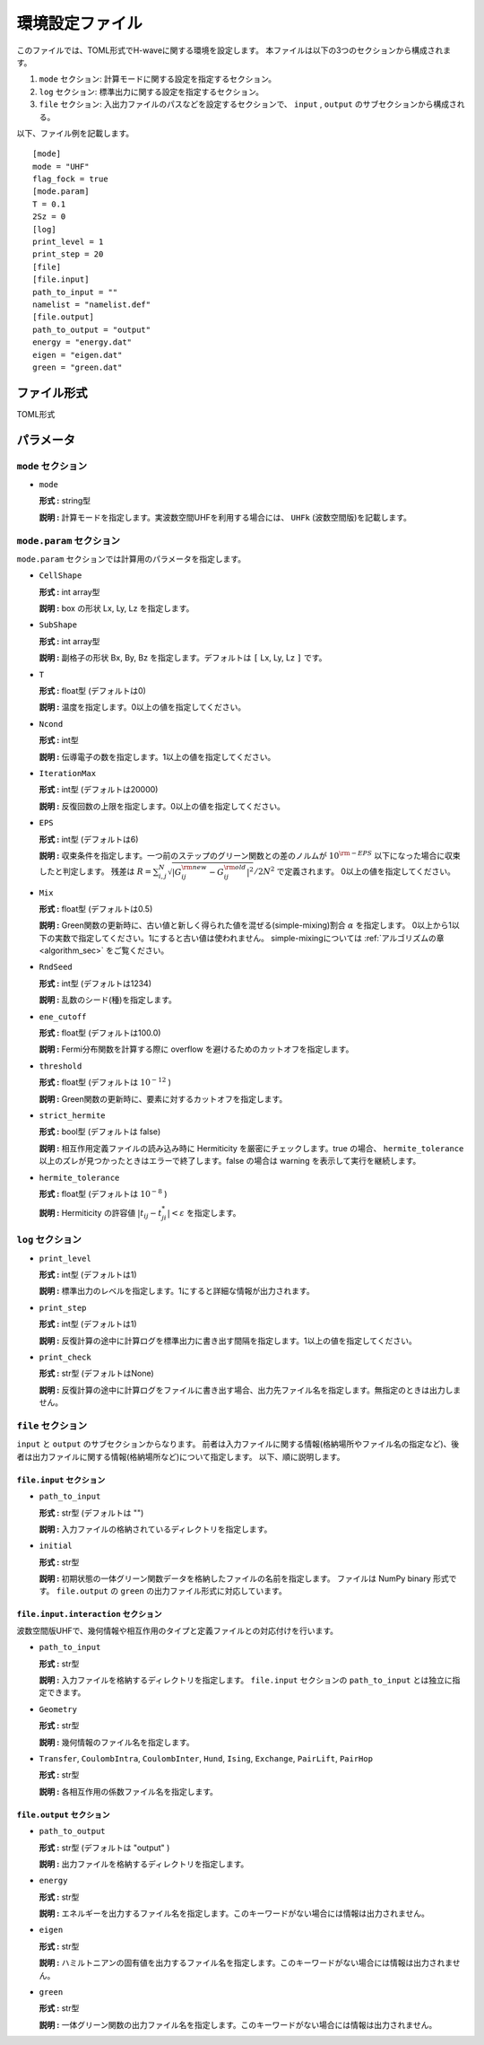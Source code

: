 .. highlight:: none

.. _Ch:Config:

環境設定ファイル
--------------------------------

このファイルでは、TOML形式でH-waveに関する環境を設定します。
本ファイルは以下の3つのセクションから構成されます。

1. ``mode`` セクション: 計算モードに関する設定を指定するセクション。

2. ``log`` セクション: 標準出力に関する設定を指定するセクション。

3. ``file`` セクション: 入出力ファイルのパスなどを設定するセクションで、 ``input`` , ``output`` のサブセクションから構成される。

以下、ファイル例を記載します。

::

    [mode]
    mode = "UHF"
    flag_fock = true
    [mode.param]
    T = 0.1
    2Sz = 0
    [log]
    print_level = 1
    print_step = 20
    [file]
    [file.input]
    path_to_input = ""
    namelist = "namelist.def"
    [file.output]
    path_to_output = "output"
    energy = "energy.dat"
    eigen = "eigen.dat"
    green = "green.dat"

ファイル形式
^^^^^^^^^^^^^^^^^^^^^^^^^^^^^^^^
TOML形式


パラメータ
^^^^^^^^^^^^^^^^^^^^^^^^^^^^^^^^

``mode`` セクション
================================

- ``mode``

  **形式 :** string型

  **説明 :** 計算モードを指定します。実波数空間UHFを利用する場合には、 ``UHFk`` (波数空間版)を記載します。

``mode.param`` セクション
================================

``mode.param`` セクションでは計算用のパラメータを指定します。

- ``CellShape``

  **形式 :** int array型

  **説明 :** box の形状 Lx, Ly, Lz を指定します。 

- ``SubShape``

  **形式 :** int array型

  **説明 :** 副格子の形状 Bx, By, Bz を指定します。デフォルトは ``[`` Lx, Ly, Lz ``]`` です。

- ``T``

  **形式 :** float型 (デフォルトは0)

  **説明 :** 温度を指定します。0以上の値を指定してください。

- ``Ncond``

  **形式 :** int型

  **説明 :** 伝導電子の数を指定します。1以上の値を指定してください。

- ``IterationMax``

  **形式 :** int型 (デフォルトは20000)

  **説明 :** 反復回数の上限を指定します。0以上の値を指定してください。

- ``EPS``

  **形式 :** int型 (デフォルトは6)

  **説明 :** 収束条件を指定します。一つ前のステップのグリーン関数との差のノルムが :math:`10^{\rm -EPS}` 以下になった場合に収束したと判定します。
  残差は :math:`R = \sum_{i, j}^{N} \sqrt{ \left| G_{ij}^{\rm new} - G_{ij}^{\rm old} \right|^2} / 2N^2` で定義されます。
  0以上の値を指定してください。

- ``Mix``

  **形式 :** float型 (デフォルトは0.5)

  **説明 :** Green関数の更新時に、古い値と新しく得られた値を混ぜる(simple-mixing)割合 :math:`\alpha` を指定します。
  0以上から1以下の実数で指定してください。1にすると古い値は使われません。
  simple-mixingについては :ref:`アルゴリズムの章 <algorithm_sec>` をご覧ください。

- ``RndSeed``

  **形式 :** int型 (デフォルトは1234)

  **説明 :** 乱数のシード(種)を指定します。

- ``ene_cutoff``

  **形式 :** float型 (デフォルトは100.0)

  **説明 :** Fermi分布関数を計算する際に overflow を避けるためのカットオフを指定します。

- ``threshold``

  **形式 :** float型 (デフォルトは :math:`10^{-12}` )

  **説明 :** Green関数の更新時に、要素に対するカットオフを指定します。

- ``strict_hermite``

  **形式 :** bool型 (デフォルトは false)

  **説明 :** 相互作用定義ファイルの読み込み時に Hermiticity を厳密にチェックします。true の場合、 ``hermite_tolerance`` 以上のズレが見つかったときはエラーで終了します。false の場合は warning を表示して実行を継続します。

- ``hermite_tolerance``

  **形式 :** float型 (デフォルトは :math:`10^{-8}` )

  **説明 :** Hermiticity の許容値 :math:`|t_{ij} - t_{ji}^*| < \varepsilon` を指定します。

``log`` セクション
================================

- ``print_level``

  **形式 :** int型 (デフォルトは1)

  **説明 :** 標準出力のレベルを指定します。1にすると詳細な情報が出力されます。

- ``print_step``

  **形式 :** int型 (デフォルトは1)

  **説明 :** 反復計算の途中に計算ログを標準出力に書き出す間隔を指定します。1以上の値を指定してください。

- ``print_check``

  **形式 :** str型 (デフォルトはNone)

  **説明 :** 反復計算の途中に計算ログをファイルに書き出す場合、出力先ファイル名を指定します。無指定のときは出力しません。


``file`` セクション
================================

``input`` と ``output`` のサブセクションからなります。
前者は入力ファイルに関する情報(格納場所やファイル名の指定など)、後者は出力ファイルに関する情報(格納場所など)について指定します。
以下、順に説明します。

``file.input`` セクション
~~~~~~~~~~~~~~~~~~~~~~~~~~~~~~~~

- ``path_to_input``

  **形式 :** str型 (デフォルトは "")

  **説明 :** 入力ファイルの格納されているディレクトリを指定します。


- ``initial``

  **形式 :** str型

  **説明 :** 初期状態の一体グリーン関数データを格納したファイルの名前を指定します。
  ファイルは NumPy binary 形式です。
  ``file.output`` の ``green`` の出力ファイル形式に対応しています。

``file.input.interaction`` セクション
~~~~~~~~~~~~~~~~~~~~~~~~~~~~~~~~~~~~~~~~

波数空間版UHFで、幾何情報や相互作用のタイプと定義ファイルとの対応付けを行います。

- ``path_to_input``

  **形式 :** str型

  **説明 :** 入力ファイルを格納するディレクトリを指定します。 ``file.input`` セクションの ``path_to_input`` とは独立に指定できます。

- ``Geometry``

  **形式 :** str型

  **説明 :** 幾何情報のファイル名を指定します。

- ``Transfer``, ``CoulombIntra``, ``CoulombInter``, ``Hund``, ``Ising``, ``Exchange``, ``PairLift``, ``PairHop``

  **形式 :** str型

  **説明 :** 各相互作用の係数ファイル名を指定します。


``file.output`` セクション
~~~~~~~~~~~~~~~~~~~~~~~~~~~~~~~~

- ``path_to_output``

  **形式 :** str型 (デフォルトは "output" )

  **説明 :** 出力ファイルを格納するディレクトリを指定します。

- ``energy``

  **形式 :** str型

  **説明 :** エネルギーを出力するファイル名を指定します。このキーワードがない場合には情報は出力されません。

- ``eigen``

  **形式 :** str型

  **説明 :** ハミルトニアンの固有値を出力するファイル名を指定します。このキーワードがない場合には情報は出力されません。

- ``green``

  **形式 :** str型

  **説明 :** 一体グリーン関数の出力ファイル名を指定します。このキーワードがない場合には情報は出力されません。

